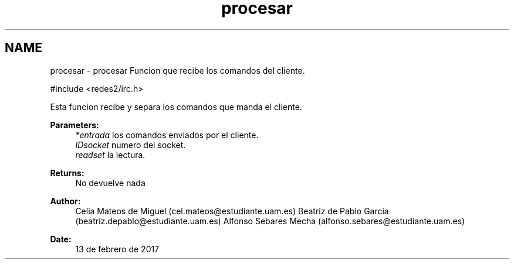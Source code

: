 .TH "procesar" 3 "Sun May 7 2017" "Doxygen" \" -*- nroff -*-
.ad l
.nh
.SH NAME
procesar \- procesar 
Funcion que recibe los comandos del cliente\&.
.PP
.PP
.nf
#include <redes2/irc\&.h>
.fi
.PP
.PP
Esta funcion recibe y separa los comandos que manda el cliente\&.
.PP
\fBParameters:\fP
.RS 4
\fI*entrada\fP los comandos enviados por el cliente\&. 
.br
\fIIDsocket\fP numero del socket\&. 
.br
\fIreadset\fP la lectura\&.
.RE
.PP
\fBReturns:\fP
.RS 4
No devuelve nada
.RE
.PP
\fBAuthor:\fP
.RS 4
Celia Mateos de Miguel (cel.mateos@estudiante.uam.es) Beatriz de Pablo Garcia (beatriz.depablo@estudiante.uam.es) Alfonso Sebares Mecha (alfonso.sebares@estudiante.uam.es)
.RE
.PP
\fBDate:\fP
.RS 4
13 de febrero de 2017
.RE
.PP
.PP
 
